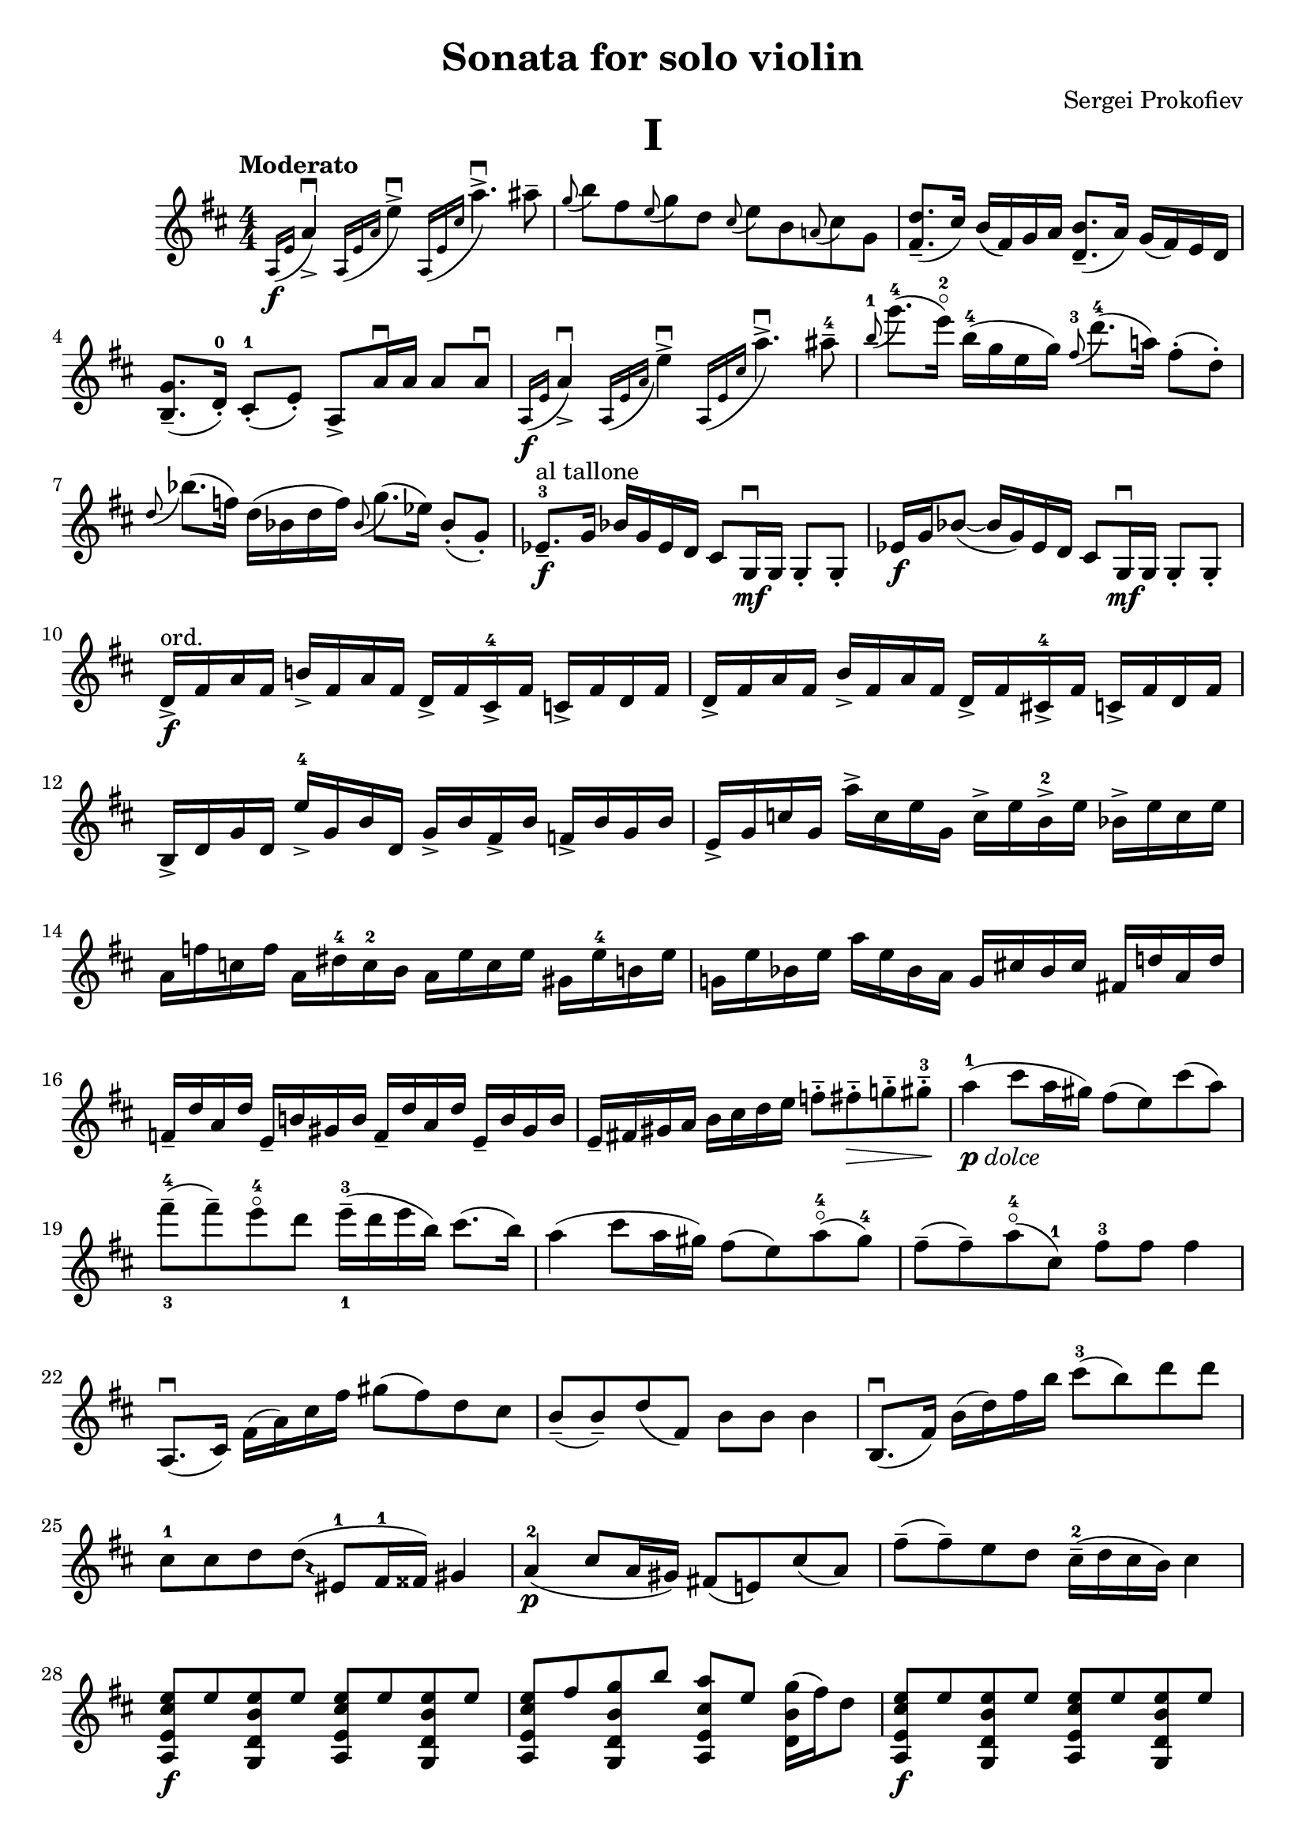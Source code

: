 \version "2.14.2"

\language "english"

\layout
{
  #(layout-set-staff-size 20)
}

\paper
{
  #(set-paper-size "a4")
  scoreTitleMarkup = \markup {
    \fill-line {
      \fontsize #5 \bold \fromproperty #'header:piece
    }
  }
}

\header
{
  title = "Sonata for solo violin"
  composer = "Sergei Prokofiev"
}

ub = \upbow
db = \downbow
fl = \flageolet
sd = \stemDown
su = \stemUp
sn = \stemNeutral
acc = #(define-music-function (parser location expr) (ly:music?)
	#{ \acciaccatura $expr #})

startAcciaccaturaMusic = {
  s1*0(
  \override Stem #'stroke-style = #"grace"
  \override Fingering #'font-size = #-5
}
stopAcciaccaturaMusic = {
  \revert Fingering #'font-size
  \revert Stem #'stroke-style
  s1*0)
}


\score
{
  \relative c'
  {
    \numericTimeSignature \time 4/4
    \tempo "Moderato"
    \key d \major

    \acc { a16[\f e'] } a4_>\db \acc {a,16[ e' a] } e'4^>\db \acc { a,,16[ e' cs'] } a'4.^>\db as8-- |
    \acc g b fs \acc e g d  \acc cs e b \acc a! cs g |
    <fs d'>8._-( cs'16)  b( fs) g a  <d, b'>8._-( a'16)  g( fs) e d |
    <b g'>8._-( d16_.-0) cs8_.-1( e_.)  a,-> a'16\db a a8 a\db |
    \acc { a,16[\f e'] } a4_>\db \acc {a,16[ e' a] } e'4^>\db \acc { a,,16[ e' cs'] } a'4.^>\db as8-4-- | %5
    \acc b-1 g'8.-4( e16^\fl-2) b-4( g e g)  \acc fs8-3 d'8.-4( a!16) fs8-.( d-.) |
    \acc d bf'8.( f16) d( bf d f)  \acc bf,8 g'8.( ef16) bf8_.( g_.) |
    ef8._--3\f^\markup { al tallone } g16 bf g ef d  cs8 g16\db\mf g  g8_. g_. |
    ef'16\f g bf8(~  bf16 g) ef d  cs8 g16\db\mf g  g8_. g_. |
    d'16_>\f^\markup { ord. } fs a fs  b!_> fs a fs  d_> fs cs_>-4 fs  c_> fs d fs | %10
    d_> fs a fs  b_> fs a fs  d_> fs cs!_>-4 fs  c_> fs d fs |
    b,_> d g d  e'_>-4 g, b d,  g_> b fs_> b  f_> b g b |
    e,_> g c g  a'-> c, e g,  c-> e b->-2 e  bf-> e c e |
    a, f' c f  a, ds-4 c-2 b  a e' c e  gs, e'-4 b! e |
    g,! e' bf e  a e bf a  g cs! bf cs  fs,! d'! a d | %15
    f,_- d' a d  e,_- b'! gs b  f_- d' a d  e,_- b' gs b |
    e,_- fs! gs a  b cs d e  f8-.-- fs-.--\> g!-.-- gs-.---3\! |
    a4-1_\markup { \italic { \dynamic p dolce }}( cs8 a16 gs)  fs8( e) cs'( a) |
    fs'---4_3( fs--) e^\fl-4 d  e16---3_1( d e b)  cs8.( b16) |
    a4( cs8 a16 gs)  fs8( e) a^\fl-4( gs-4) | %20
    fs--( fs--) a^\fl-4( cs,-1)  fs-3 fs fs4 |
    a,,8.\db( cs16)  fs( a) cs fs  gs8( fs) d cs |
    b_-( b_-) d( fs,)  b b b4 |
    b,8.\db( fs'16)  b( d) fs b  cs8-3( b) d d |
    \override Glissando #'style = #'trill
    cs,-1 cs d d( \glissando  es,-1 fs16-1 fss) gs4 | %25
    a-2\p( cs8 a16 gs)  fs!8( e!) cs'( a) |
    fs'--( fs--) e d  cs16---2( d cs b)  cs4 |
    <a, e' cs' e>8\f e'' <g,, d' b' e> e''  <a,, e' cs' e> e'' <g,, d' b' e> e'' |
    <a,, e' cs' e> fs'' <g,, d' b' g'> b''  <a,, e' cs' a'> e''  <d, b' g'>16( fs') d8 |
    <a, e' cs' e>\f e'' <g,, d' b' e> e''  <a,, e' cs' e> e'' <g,, d' b' e> e'' | %30
    <a,, e' cs' e> fs'' <g,, d' b' g'> b''  <a,, e' cs' a'> e''  <d, b' g'>16( b'') d8-2 |
    g8.->-4\ff fs16  e^\fl-2 d-4 cs b  a8. g16  fs e d cs |
    b8. a16  g g fs e  cs4_> b_>-2 |
    a2.:32_> a4 |
    a1~ \bar "||" | %35
    a16 cs\f e cs  fs_> cs e cs  a_> cs gs_> cs  g_> cs a cs |
    a_> cs e cs  fs_> cs e cs  a_> cs gs_> cs  g_> cs a cs |
    a8.\mf( d16)  fs( a) d fs  b8 a \acc a fs e-0 |
    d-1 d fs( a,)  cs-1 cs fs( a,) |
    cs16 cs cs8 f( a,)  c-1 c16 c f8-3( a,) | %40
    bf8.---3\f d16 f( d) bf a  gs8 d16\mf d \sd d8-. d''-. \sn |
    bf,16\f d f8(~ f16 d) bf a  gs8 d16\mf d \sd d8-. d''-. \sn |

    \key a \minor

    \su \acc df-2 \sn f-4 c \acc bf-2 df-4 af  \acc g-2 bf!-4 f \acc ef-2 g-4 df |
    \acc c-2 af'-3 bf, \acc af-2 c-4 g  \acc f-2 af!-4 ef \acc df-2 f-4 c |
    \acc b!-2 g'-3 fs
    \once\override Fingering #'staff-padding = #'()
    \acc f-1 d'!-2 c  \acc bf-3 g'-4 fs-3 \acc f-2 e'!-4 d | %45
    \acc c-1 a'-4 d,-2 \acc c e b-2  \acc c-3 a-1 g-2 \acc a f e |
    ds16-1_3 b' fs b  ds, a'^\fl-4_2 fs_1 es_4  ds a' fs a  d,-1 bf' f bf |
    df,-1 bf' ff-3 bf  ef bf ff ef  df g ff g  c,-1 af' ef af |
    cf,---1 af' ef-3 af  bf,---1 f'! d! f  cf-- af' ef af  bf,-- f' d f |
    <<  { bf,8( a!16 bf) b8-2( as16 b) c!-2 r r8 r4 } \\ { d,4 d  d16\< e! f g\!  af\> g f e\! } >> | %50
    <<  { bf'16( cf a! bf) b-2( c as b) c r r8 r4 } \\ { d,4 d  d16\< e f g\!  af\> g f e\! } >> |
    d b' c8  d,16 c' cs8-3  <d, b'>16 <d b'> <d c'>8  <d c'>16 <d c'> <d cs'>8-3 |
    <d cs'>-2 <d d'> <d ef'>-2 <d e'>-3  <d d'>-1 <d ef'>-2  e16-0 b' ds e-0 |
    <a, f'>->\f c! <a f'> c  a'8 f16 e  d!8( c) <c a'>16 f <c a'> f |
    \once\set fingeringOrientations = #'(left)
    <f-3 d'-4> a <f d'> a c8 bf  a16---3( bf) a g a( c,) d g | %55
    <a, f'> c <a f'> c a'8 f16 e  d8( c) <a f'>16 c <a e'> c |
    <f, d'> a <f d'> a f'8 a,  <f d'>16 a <f d'> a <d d'>4 |
    bf,8._-\db\f d16 f( d) bf a  gs8 <d' d'>16_0-1 <d d'> <d d'>8-. <d' d'>-. |
    bf,16\f d f8(~ f16 d) bf a  gs8 <d' d'>16 <d d'> <d d'>8-. <d' d'>-. |
    <a, e' a> a' <g,! f' a> a'  <a, e' a> a' <g, f' a> a' | %60
    <a, e' a>\noBeam a'''16-3\f a a8 a,-1  a a, a_--4( a,_-) |
    <a e' a>\db a' <g, f' a> a'  <a, e' a> a' <g, f' a> g |
    <a e' a>\noBeam gs''16( a) bf8.-> a16  gs? f e d  cs gs a8 |
    a4_\markup { \italic (cresc.) } a8 a a4\db a\db |

    \key d \major
  }

  \header
  {
    piece = "I"
  }
}
